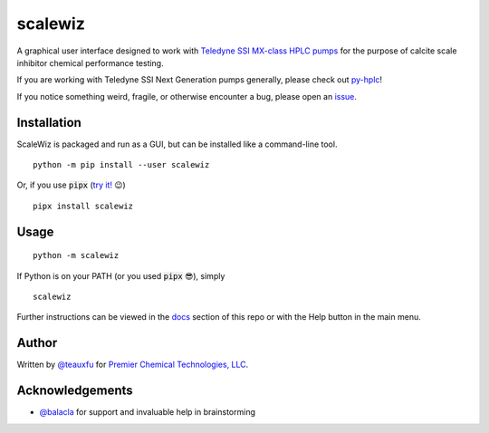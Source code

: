 ===========================================================================================
scalewiz |license| |python| |pypi| |build-status| |style| |code quality| |maintainability|
===========================================================================================

A graphical user interface designed to work with `Teledyne SSI MX-class
HPLC pumps`_ for the purpose of calcite scale inhibitor chemical
performance testing.

If you are working with Teledyne SSI Next Generation pumps generally, please check out `py-hplc`_!

If you notice something weird, fragile, or otherwise encounter a bug, please open an `issue`_.

.. image:: https://raw.githubusercontent.com/pct-code/scalewiz/main/img/main_menu.PNG

.. image:: https://raw.githubusercontent.com/pct-code/scalewiz/main/img/evaluation(plot).PNG

Installation
============

ScaleWiz is packaged and run as a GUI, but can be installed like a command-line tool.

::

    python -m pip install --user scalewiz

Or, if you use :code:`pipx` (`try it!`_ 😉) ::

    pipx install scalewiz

Usage
=====

::

    python -m scalewiz

If Python is on your PATH (or you used :code:`pipx` 😎), simply ::

    scalewiz


Further instructions can be viewed in the `docs`_ section of this repo or with the Help button in the main
menu.

Author
======
Written by `@teauxfu`_ for `Premier Chemical Technologies, LLC`_.

Acknowledgements
================
- `@balacla`_ for support and invaluable help in brainstorming

.. |license| image:: https://img.shields.io/github/license/pct-code/scalewiz
  :target: https://github.com/pct-code/py-hplc/blob/main/COPYING
  :alt: GitHub

.. |python| image:: https://img.shields.io/pypi/pyversions/scalewiz
  :alt: PyPI - Python Version

.. |pypi| image:: https://img.shields.io/pypi/v/scalewiz
  :target: https://pypi.org/project/scalewiz/
  :alt: PyPI

.. |build-status| image:: https://github.com/pct-code/scalewiz/actions/workflows/build.yml/badge.svg
  :target: https://github.com/pct-code/scalewiz/actions/workflows/manual.yml
  :alt: Build Status

.. |docs| image:: https://readthedocs.org/projects/pip/badge/?version=stable
  :target: https://scalewiz.readthedocs.io/en/latest/
  :alt: Documentation Status

.. |style| image:: https://img.shields.io/badge/code%20style-black-000000.svg
  :target: https://github.com/psf/black
  :alt: Style

.. |code quality| image:: https://img.shields.io/badge/code%20quality-flake8-black
  :target: https://gitlab.com/pycqa/flake8
  :alt: Code quality

.. |maintainability| image:: https://api.codeclimate.com/v1/badges/9f4d424afac626a8b2e3/maintainability
   :target: https://codeclimate.com/github/pct-code/scalewiz/maintainability
   :alt: Maintainability


.. _`Premier Chemical Technologies, LLC`: https://premierchemical.tech
.. _`@balacla`: https://github.com/balacla
.. _`@teauxfu`: https://github.com/teauxfu
.. _`Teledyne SSI MX-class HPLC pumps`: https://store.teledynessi.com/collections/mx-class
.. _`py-hplc`: https://github.com/pct-code/py-hplc
.. _`docs`: https://github.com/pct-code/scalewiz/blob/main/doc/index.rst#scalewiz-user-guide
.. _`issue`: https://github.com/pct-code/scalewiz/issues
.. _`try it!`: https://pypa.github.io/pipx/
